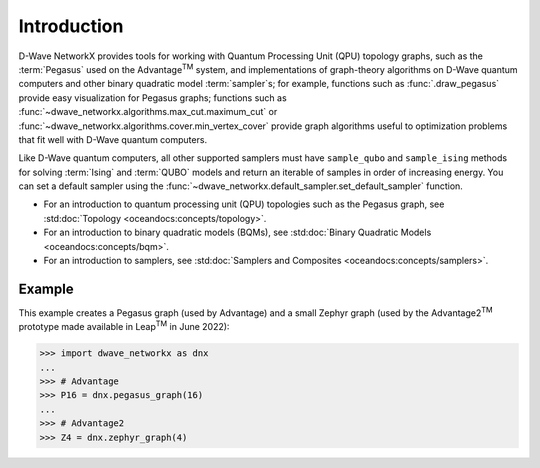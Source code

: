 ============
Introduction
============

D-Wave NetworkX provides tools for working with Quantum Processing Unit (QPU) 
topology graphs, such as the :term:`Pegasus` used on the Advantage\ |TM| system,
and implementations of graph-theory algorithms on D-Wave quantum computers and 
other binary quadratic model :term:`sampler`\ s; for example, functions such as
:func:`.draw_pegasus` provide easy visualization for Pegasus graphs; functions 
such as :func:`~dwave_networkx.algorithms.max_cut.maximum_cut` or 
:func:`~dwave_networkx.algorithms.cover.min_vertex_cover` provide graph algorithms 
useful to optimization problems that fit well with D-Wave quantum computers.

Like D-Wave quantum computers, all other supported samplers must have
``sample_qubo`` and ``sample_ising`` methods for solving :term:`Ising` and 
:term:`QUBO` models and return an iterable of samples in order of increasing 
energy. You can set a default sampler using the 
:func:`~dwave_networkx.default_sampler.set_default_sampler` function.

* For an introduction to quantum processing unit (QPU) topologies such as the
  Pegasus graph, see :std:doc:`Topology <oceandocs:concepts/topology>`.
* For an introduction to binary quadratic models (BQMs), see
  :std:doc:`Binary Quadratic Models <oceandocs:concepts/bqm>`.
* For an introduction to samplers, see
  :std:doc:`Samplers and Composites <oceandocs:concepts/samplers>`.

Example
=======

This example creates a Pegasus graph (used by Advantage) and a small Zephyr graph 
(used by the Advantage2\ |TM| prototype made available in Leap\ |TM| in June 2022):

.. |TM| replace:: :sup:`TM`

>>> import dwave_networkx as dnx
...
>>> # Advantage
>>> P16 = dnx.pegasus_graph(16)
...
>>> # Advantage2
>>> Z4 = dnx.zephyr_graph(4)
